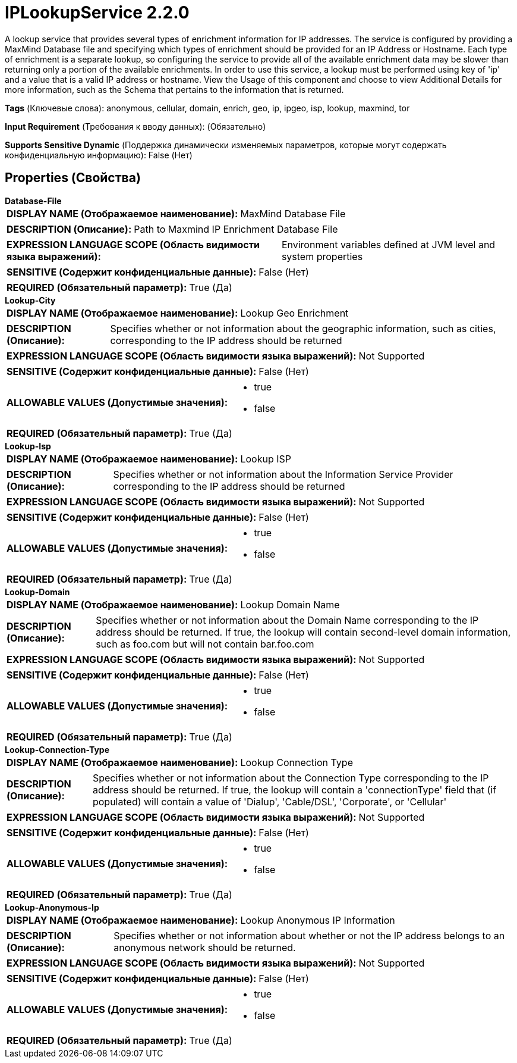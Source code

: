= IPLookupService 2.2.0

A lookup service that provides several types of enrichment information for IP addresses. The service is configured by providing a MaxMind Database file and specifying which types of enrichment should be provided for an IP Address or Hostname. Each type of enrichment is a separate lookup, so configuring the service to provide all of the available enrichment data may be slower than returning only a portion of the available enrichments. In order to use this service, a lookup must be performed using key of 'ip' and a value that is a valid IP address or hostname. View the Usage of this component and choose to view Additional Details for more information, such as the Schema that pertains to the information that is returned.

[horizontal]
*Tags* (Ключевые слова):
anonymous, cellular, domain, enrich, geo, ip, ipgeo, isp, lookup, maxmind, tor
[horizontal]
*Input Requirement* (Требования к вводу данных):
 (Обязательно)
[horizontal]
*Supports Sensitive Dynamic* (Поддержка динамически изменяемых параметров, которые могут содержать конфиденциальную информацию):
 False (Нет) 



== Properties (Свойства)


.*Database-File*
************************************************
[horizontal]
*DISPLAY NAME (Отображаемое наименование):*:: MaxMind Database File

[horizontal]
*DESCRIPTION (Описание):*:: Path to Maxmind IP Enrichment Database File


[horizontal]
*EXPRESSION LANGUAGE SCOPE (Область видимости языка выражений):*:: Environment variables defined at JVM level and system properties
[horizontal]
*SENSITIVE (Содержит конфиденциальные данные):*::  False (Нет) 

[horizontal]
*REQUIRED (Обязательный параметр):*::  True (Да) 
************************************************
.*Lookup-City*
************************************************
[horizontal]
*DISPLAY NAME (Отображаемое наименование):*:: Lookup Geo Enrichment

[horizontal]
*DESCRIPTION (Описание):*:: Specifies whether or not information about the geographic information, such as cities, corresponding to the IP address should be returned


[horizontal]
*EXPRESSION LANGUAGE SCOPE (Область видимости языка выражений):*:: Not Supported
[horizontal]
*SENSITIVE (Содержит конфиденциальные данные):*::  False (Нет) 

[horizontal]
*ALLOWABLE VALUES (Допустимые значения):*::

* true

* false


[horizontal]
*REQUIRED (Обязательный параметр):*::  True (Да) 
************************************************
.*Lookup-Isp*
************************************************
[horizontal]
*DISPLAY NAME (Отображаемое наименование):*:: Lookup ISP

[horizontal]
*DESCRIPTION (Описание):*:: Specifies whether or not information about the Information Service Provider corresponding to the IP address should be returned


[horizontal]
*EXPRESSION LANGUAGE SCOPE (Область видимости языка выражений):*:: Not Supported
[horizontal]
*SENSITIVE (Содержит конфиденциальные данные):*::  False (Нет) 

[horizontal]
*ALLOWABLE VALUES (Допустимые значения):*::

* true

* false


[horizontal]
*REQUIRED (Обязательный параметр):*::  True (Да) 
************************************************
.*Lookup-Domain*
************************************************
[horizontal]
*DISPLAY NAME (Отображаемое наименование):*:: Lookup Domain Name

[horizontal]
*DESCRIPTION (Описание):*:: Specifies whether or not information about the Domain Name corresponding to the IP address should be returned. If true, the lookup will contain second-level domain information, such as foo.com but will not contain bar.foo.com


[horizontal]
*EXPRESSION LANGUAGE SCOPE (Область видимости языка выражений):*:: Not Supported
[horizontal]
*SENSITIVE (Содержит конфиденциальные данные):*::  False (Нет) 

[horizontal]
*ALLOWABLE VALUES (Допустимые значения):*::

* true

* false


[horizontal]
*REQUIRED (Обязательный параметр):*::  True (Да) 
************************************************
.*Lookup-Connection-Type*
************************************************
[horizontal]
*DISPLAY NAME (Отображаемое наименование):*:: Lookup Connection Type

[horizontal]
*DESCRIPTION (Описание):*:: Specifies whether or not information about the Connection Type corresponding to the IP address should be returned. If true, the lookup will contain a 'connectionType' field that (if populated) will contain a value of 'Dialup', 'Cable/DSL', 'Corporate', or 'Cellular'


[horizontal]
*EXPRESSION LANGUAGE SCOPE (Область видимости языка выражений):*:: Not Supported
[horizontal]
*SENSITIVE (Содержит конфиденциальные данные):*::  False (Нет) 

[horizontal]
*ALLOWABLE VALUES (Допустимые значения):*::

* true

* false


[horizontal]
*REQUIRED (Обязательный параметр):*::  True (Да) 
************************************************
.*Lookup-Anonymous-Ip*
************************************************
[horizontal]
*DISPLAY NAME (Отображаемое наименование):*:: Lookup Anonymous IP Information

[horizontal]
*DESCRIPTION (Описание):*:: Specifies whether or not information about whether or not the IP address belongs to an anonymous network should be returned.


[horizontal]
*EXPRESSION LANGUAGE SCOPE (Область видимости языка выражений):*:: Not Supported
[horizontal]
*SENSITIVE (Содержит конфиденциальные данные):*::  False (Нет) 

[horizontal]
*ALLOWABLE VALUES (Допустимые значения):*::

* true

* false


[horizontal]
*REQUIRED (Обязательный параметр):*::  True (Да) 
************************************************




















